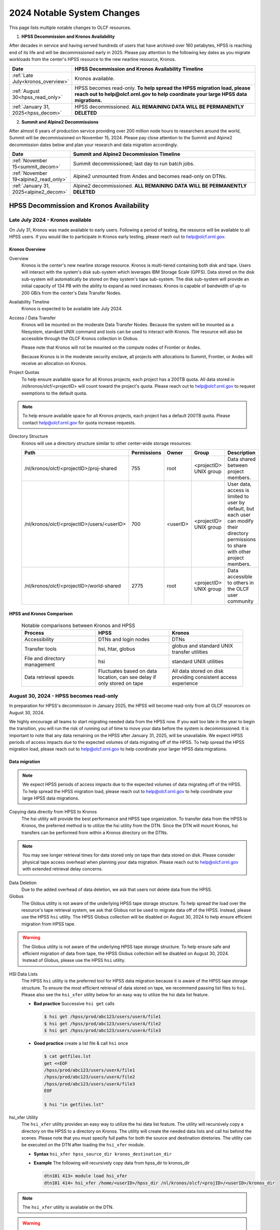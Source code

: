 .. _2024-olcf-system-changes:

**************************************
2024 Notable System Changes
**************************************

.. _system_change_overview:

This page lists multiple notable changes to OLCF resources.


1. **HPSS Decommission and Kronos Availability**

After decades in service and having served hundreds of users that have archived over 160 petabytes, HPSS is reaching end of its life and will be decommissioned early in 2025.  Please pay attention to the following key dates as you migrate workloads from the center's HPSS resource to the new nearline resource, Kronos.

.. list-table:: 
   :widths: 20 150
   :header-rows: 1

   * - Date
     - HPSS Decommission and Kronos Availability Timeline
   * - :ref:`Late July<kronos_overview>`
     - Kronos available.
   * - :ref:`August 30<hpss_read_only>`
     - HPSS becomes read-only. **To help spread the HPSS migration load, please reach out to help@olcf.ornl.gov to help coordinate your large HPSS data migrations.**
   * - :ref:`January 31, 2025<hpss_decom>`
     - HPSS decommissioned.  **ALL REMAINING DATA WILL BE PERMANENTLY DELETED**


2. **Summit and Alpine2 Decommissions**

After almost 6 years of production service providing over 200 million node hours to researchers around the world, Summit will be decommissioned on November 15, 2024.  Please pay close attention to the Summit and Alpine2 decommission dates below and plan your research and data migration accordingly.

.. list-table:: 
   :widths: 20 150
   :header-rows: 1

   * - Date
     - Summit and Alpine2 Decommission Timeline
   * - :ref:`November 15<summit_decom>`
     - Summit decommissioned; last day to run batch jobs.
   * - :ref:`November 19<alpine2_read_only>`
     - Alpine2 unmounted from Andes and becomes read-only on DTNs. 
   * - :ref:`January 31, 2025<alpine2_decom>`
     - Alpine2 decommissioned.  **ALL REMAINING DATA WILL BE PERMANENTLY DELETED**

===========================================
HPSS Decommission and Kronos Availability 
===========================================

.. _kronos_overview:

Late July 2024 - Kronos available
----------------------------------------------------

On July 31, Kronos was made available to early users.  Following a period of testing, the resource will be available to all HPSS users.   If you would like to participate in Kronos early testing, please reach out to help@olcf.ornl.gov. 

Kronos Overview
^^^^^^^^^^^^^^^^

Overview
  Kronos is the center's new nearline storage resource.  Kronos is multi-tiered containing both disk and tape.  Users will interact with the system's disk sub-system which leverages IBM Storage Scale (GPFS).  Data stored on the disk sub-system will automatically be stored on they system's tape sub-system.  The disk sub-system will provide an initial capacity of 134 PB with the ability to expand as need increases.  Kronos is capable of bandwidth of up-to 200 GB/s from the center's Data Transfer Nodes.

Availability Timeline
  Kronos is expected to be available late July 2024.

Access / Data Transfer
  Kronos will be mounted on the moderate Data Transfer Nodes.  Because the system will be mounted as a filesystem, standard UNIX command and tools can be used to interact with Kronos.  The resource will also be accessible through the OLCF Kronos collection in Globus.

  Please note that Kronos will not be mounted on the compute nodes of Frontier or Andes.

  Because Kronos is in the moderate security enclave, all projects with allocations to Summit, Frontier, or Andes will receive an allocation on Kronos.

Project Quotas
  To help ensure available space for all Kronos projects, each project has a 200TB quota.  All data stored in /nl/kronos/olcf/<projectID> will count toward the project's quota.  Please reach out to help@olcf.ornl.gov to request exemptions to the default quota.

.. note::
  To help ensure available space for all Kronos projects, each project has a default 200TB quota.  Please contact help@olcf.ornl.gov for quota increase requests.


Directory Structure
  Kronos will use a directory structure similar to other center-wide storage resources:

  .. list-table::
   :widths: 20 12 12 12 80
   :header-rows: 1

   * - Path
     - Permissions
     - Owner
     - Group
     - Description
   * - /nl/kronos/olcf/<projectID>/proj-shared
     - 755
     - root
     - <projectID> UNIX group
     - Data shared between project members.
   * - /nl/kronos/olcf/<projectID>/users/<userID>
     - 700
     - <userID>
     - <projectID> UNIX group
     - User data, access is limited to user by default, but each user can modify their directory permissions to share with other project members.
   * - /nl/kronos/olcf/<projectID>/world-shared
     - 2775
     - root
     - <projectID> UNIX group
     - Data accessible to others in the OLCF user community



HPSS and Kronos Comparison
^^^^^^^^^^^^^^^^^^^^^^^^^^^



  .. list-table:: Notable comparisons between Kronos and HPSS
   :widths: 30 30 30
   :header-rows: 1

   * - Process
     - HPSS
     - Kronos
   * - Accessibility
     - DTNs and login nodes
     - DTNs
   * - Transfer tools
     - hsi, htar, globus
     - globus and standard UNIX transfer utilities
   * - File and directory management
     - hsi
     - standard UNIX utilities
   * - Data retrieval speeds
     - Fluctuates based on data location, can see delay if only stored on tape
     - All data stored on disk providing consistent access experience


.. _hpss_read_only:

August 30, 2024 - HPSS becomes read-only
----------------------------------------

In preparation for HPSS's decommission in January 2025, the HPSS will become read-only from all OLCF resources on August 30, 2024.

We highly encourage all teams to start migrating needed data from the HPSS now.  If you wait too late in the year to begin the transition, you will run the risk of running out of time to move your data before the system is decommissioned.  It is important to note that any data remaining on the HPSS after January 31, 2025, will be unavailable. We expect HPSS periods of access impacts due to the expected volumes of data migrating off of the HPSS. To help spread the HPSS migration load, please reach out to help@olcf.ornl.gov to help coordinate your larger HPSS data migrations.

.. _hpss-migration:

Data migration
^^^^^^^^^^^^^^^

.. note::
  We expect HPSS periods of access impacts due to the expected volumes of data migrating off of the HPSS. To help spread the HPSS migration load, please reach out to help@olcf.ornl.gov to help coordinate your large HPSS data migrations.  

Copying data directly from HPSS to Kronos
  The hsi utility will provide the best performance and HPSS tape organization.  To transfer data from the HPSS to Kronos, the preferred method is to utilize the hsi utility from the DTN.  Since the DTN will mount Kronos, hsi transfers can be performed from within a Kronos directory on the DTNs.

.. note::
  You may see longer retrieval times for data stored only on tape than data stored on disk.  Please consider physical tape access overhead when planning your data migration.  Please reach out to help@olcf.ornl.gov with extended retrieval delay concerns.

Data Deletion
  Due to the added overhead of data deletion, we ask that users not delete data from the HPSS.

Globus
  The Globus utility is not aware of the underlying HPSS tape storage structure.  To help spread the load over the resource's tape retrieval system, we ask that Globus not be used to migrate data off of the HPSS.  Instead, please use the HPSS ``hsi`` utility.  The HPSS Globus collection will be disabled on August 30, 2024 to help ensure efficient migration from HPSS tape.

.. warning::
  The Globus utility is not aware of the underlying HPSS tape storage structure.  To help ensure safe and efficient migration of data from tape, the HPSS Globus collection will be disabled on August 30, 2024.  Instead of Globus, please use the HPSS ``hsi`` utility.  

HSI Data Lists
  The HPSS ``hsi`` utility is the preferred tool for HPSS data migration because it is aware of the HPSS tape storage structure.  To ensure the most efficient retrieval of data stored on tape, we recommend passing list files to ``hsi``.  Please also see the ``hsi_xfer`` utility below for an easy way to utilize the hsi data list feature.

  * **Bad practice** Successive ``hsi get`` calls

    .. code:: bash

      $ hsi get /hpss/prod/abc123/users/userA/file1
      $ hsi get /hpss/prod/abc123/users/userA/file2
      $ hsi get /hpss/prod/abc123/users/userA/file3



  * **Good practice** create a list file & call ``hsi`` once

    .. code-block:: bash

      $ cat getfiles.lst
      get <<EOF
      /hpss/prod/abc123/users/userA/file1
      /hpss/prod/abc123/users/userA/file2
      /hpss/prod/abc123/users/userA/file3
      EOF

      $ hsi "in getfiles.lst"


hsi_xfer Utility
  The ``hsi_xfer`` utility provides an easy way to utilize the hsi data list feature.  The utility will recursively copy a directory on the HPSS to a directory on Kronos.  The utility will create the needed data lists and call hsi behind the scenes.  Please note that you must specify full paths for both the source and destination diretories.  The utility can be executed on the DTN after loading the ``hsi_xfer`` module.

  * **Syntax** ``hsi_xfer hpss_source_dir kronos_destination_dir`` 

  * **Example** The following will recursively copy data from hpss_dir to kronos_dir

    .. code-block:: bash

      dtn101 413> module load hsi_xfer
      dtn101 414> hsi_xfer /home/<userID>/hpss_dir /nl/kronos/olcf/<projID>/<userID>/kronos_dir


.. note::
  The ``hsi_xfer`` utility is available on the DTN.

.. warning::
  The ``hsi_xfer`` utility requires full paths.  Please specify the full path to the source and destination directories.



.. _hpss_decom:

January 31, 2025 - HPSS decommissioned
--------------------------------------

On January 31, 2025, data remaining on the HPSS will no longer be accessible and will be permanently deleted. Following this date, the OLCF will no longer be able to retrieve data remaining on HPSS.

.. warning::
  January 31, 2025, all remaining HPSS data will be **PERMANENTLY DELETED**.  Do not wait to move needed data.

=================================
Summit and Alpine2 Decommissions
=================================

.. _summit_decom:

November 15, 2024 - Summit decommissioned
-----------------------------------------

**On November 15, 2024, Summit will be decommissioned.** Batch jobs will be allowed to execute until 08:00 AM (EST) November 15.  Jobs remaining in the queue after this time will be deleted.  

Please pay close attention to the Summit and Alpine2 decommission dates and plan your research and data migration accordingly.  Please also note that the Summit decommission date is firm: The machine will very quickly be physically disassembled starting November 15.

.. note::
  Summit decommission date is firm: The machine will very quickly be physically disassembled starting November 15.  **It will not be physically possible to run batch jobs after November 15.**


.. _alpine2_read_only:

November 19, 2024 - Alpine2 read-only
--------------------------------------

On November 19, 2024, Alpine2 will be unmounted from Andes and will be mounted read-only from the DTNs.

* **Alpine2 unmounted from Andes**

  * On November 19, Alpine2 will be unmounted from Andes
  * Please manage your workflows such that Andes batch jobs requiring Alpine2 will complete prior to November 19.
  * Andes batch jobs requiring Alpine2 after this date will fail

* **Alpine2 mounted read-only on DTNs**

  * To allow time to migrate needed data off of Alpine2, the OLCF DTN resources will mount Alpine2 as read-only on November 19
  * Alpine2 will remain available read-only on the DTNs through Alpine2's decommission date.


.. _alpine2_decom:

January 31, 2025 - Alpine2 decommissioned
-----------------------------------------

On January 31, 2025, data remaining on Alpine2 will no longer be accessible and will be permanently deleted. Following this date, the OLCF will no longer be able to retrieve data remaining on Alpine2.

.. warning::
  January 31, 2025, all remaining Alpine2 data will be **PERMANENTLY DELETED**.  Do not wait to move needed data.




